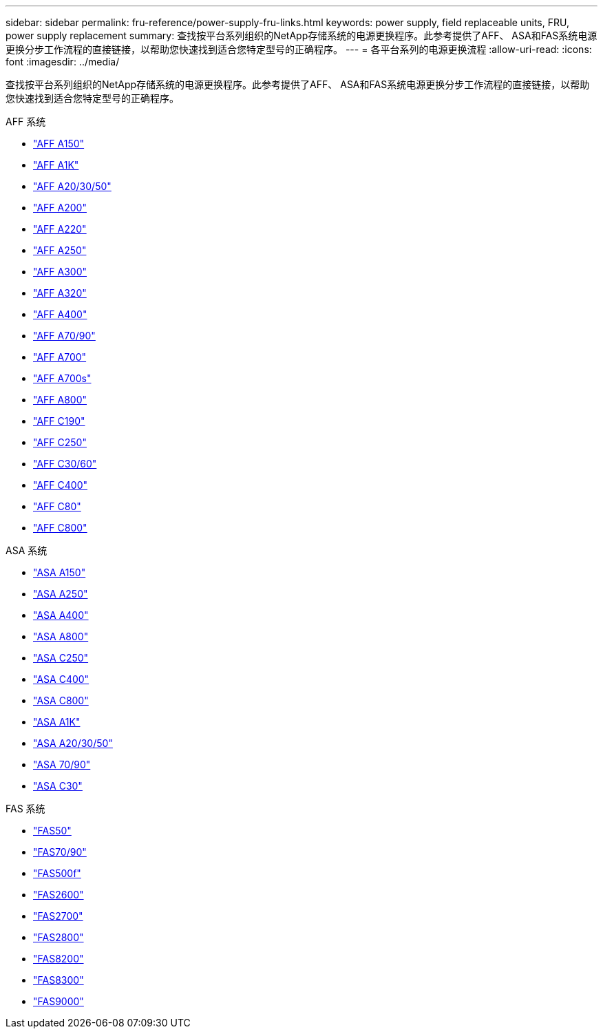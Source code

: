 ---
sidebar: sidebar 
permalink: fru-reference/power-supply-fru-links.html 
keywords: power supply, field replaceable units, FRU, power supply replacement 
summary: 查找按平台系列组织的NetApp存储系统的电源更换程序。此参考提供了AFF、 ASA和FAS系统电源更换分步工作流程的直接链接，以帮助您快速找到适合您特定型号的正确程序。 
---
= 各平台系列的电源更换流程
:allow-uri-read: 
:icons: font
:imagesdir: ../media/


[role="lead"]
查找按平台系列组织的NetApp存储系统的电源更换程序。此参考提供了AFF、 ASA和FAS系统电源更换分步工作流程的直接链接，以帮助您快速找到适合您特定型号的正确程序。

[role="tabbed-block"]
====
.AFF 系统
--
* link:../a150/power-supply-swap-out.html["AFF A150"]
* link:../a1k/power-supply-replace.html["AFF A1K"]
* link:../a20-30-50/power-supply-replace.html["AFF A20/30/50"]
* link:../a200/power-supply-swap-out.html["AFF A200"]
* link:../a220/power-supply-swap-out.html["AFF A220"]
* link:../a250/power-supply-replace.html["AFF A250"]
* link:../a300/power-supply-swap-out.html["AFF A300"]
* link:../a320/power-supply-replace.html["AFF A320"]
* link:../a400/power-supply-replace.html["AFF A400"]
* link:../a70-90/power-supply-replace.html["AFF A70/90"]
* link:../a700/power-supply-swap-out.html["AFF A700"]
* link:../a700s/power-supply-swap-out.html["AFF A700s"]
* link:../a800/power-supply-replace.html["AFF A800"]
* link:../c190/power-supply-swap-out.html["AFF C190"]
* link:../c250/power-supply-replace.html["AFF C250"]
* link:../c30-60/power-supply-replace.html["AFF C30/60"]
* link:../c400/power-supply-replace.html["AFF C400"]
* link:../c80/power-supply-replace.html["AFF C80"]
* link:../c800/power-supply-replace.html["AFF C800"]


--
.ASA 系统
--
* link:../asa150/power-supply-swap-out.html["ASA A150"]
* link:../asa250/power-supply-replace.html["ASA A250"]
* link:../asa400/power-supply-replace.html["ASA A400"]
* link:../asa800/power-supply-replace.html["ASA A800"]
* link:../asa-c250/power-supply-replace.html["ASA C250"]
* link:../asa-c400/power-supply-replace.html["ASA C400"]
* link:../asa-c800/power-supply-replace.html["ASA C800"]
* link:../asa-r2-a1k/power-supply-replace.html["ASA A1K"]
* link:../asa-r2-a20-30-50/power-supply-replace.html["ASA A20/30/50"]
* link:../asa-r2-70-90/power-supply-replace.html["ASA 70/90"]
* link:../asa-r2-c30/power-supply-replace.html["ASA C30"]


--
.FAS 系统
--
* link:../fas50/power-supply-replace.html["FAS50"]
* link:../fas-70-90/power-supply-replace.html["FAS70/90"]
* link:../fas500f/power-supply-replace.html["FAS500f"]
* link:../fas2600/power-supply-swap-out.html["FAS2600"]
* link:../fas2700/power-supply-swap-out.html["FAS2700"]
* link:../fas2800/power-supply-swap-out.html["FAS2800"]
* link:../fas8200/power-supply-swap-out.html["FAS8200"]
* link:../fas8300/power-supply-replace.html["FAS8300"]
* link:../fas9000/power-supply-swap-out.html["FAS9000"]


--
====